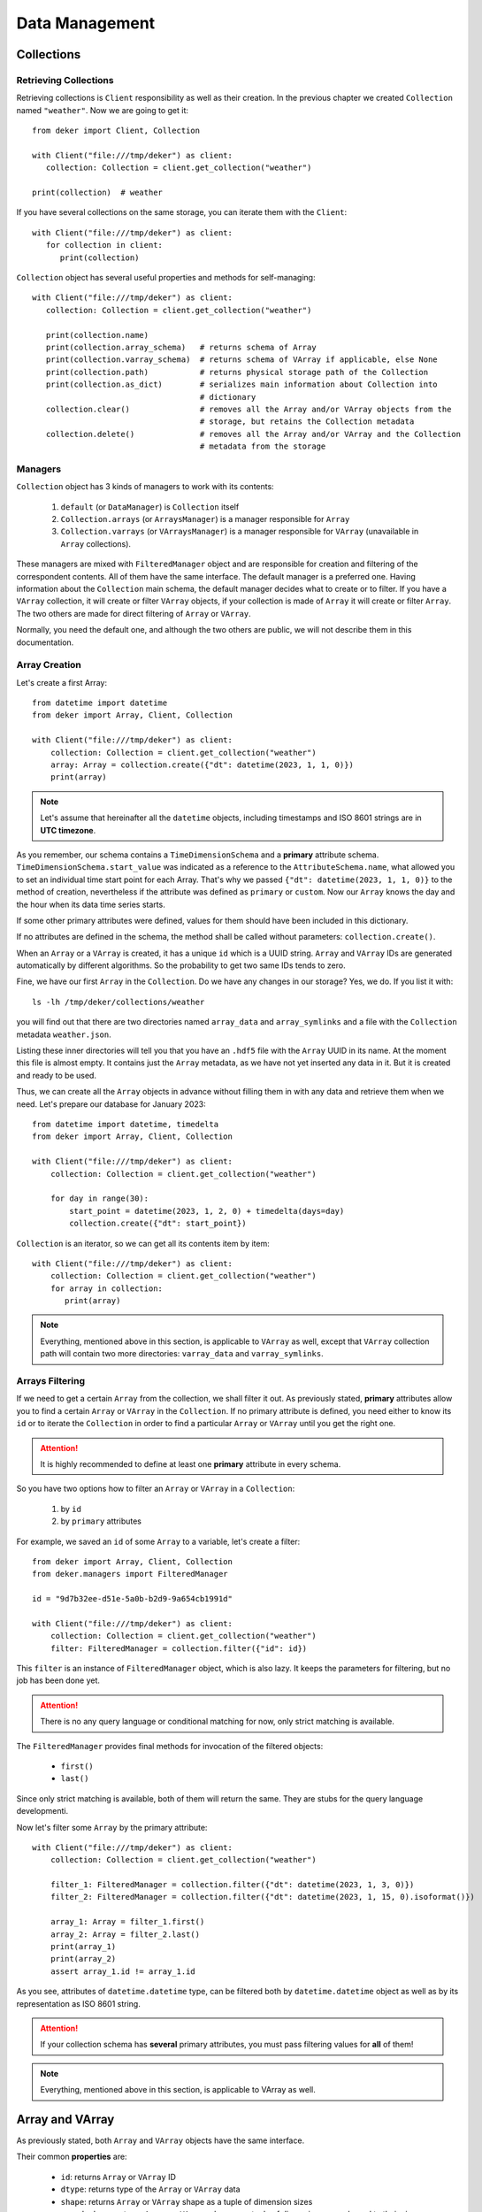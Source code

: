***************
Data Management
***************


Collections
===========


Retrieving Collections
----------------------

Retrieving collections is ``Client`` responsibility as well as their creation. In the previous
chapter we created ``Collection`` named ``"weather"``. Now we are going to get it::

   from deker import Client, Collection

   with Client("file:///tmp/deker") as client:
      collection: Collection = client.get_collection("weather")

   print(collection)  # weather

If you have several collections on the same storage, you can iterate them with the ``Client``::

   with Client("file:///tmp/deker") as client:
      for collection in client:
         print(collection)

``Collection`` object has several useful properties and methods for self-managing::

   with Client("file:///tmp/deker") as client:
      collection: Collection = client.get_collection("weather")

      print(collection.name)
      print(collection.array_schema)   # returns schema of Array
      print(collection.varray_schema)  # returns schema of VArray if applicable, else None
      print(collection.path)           # returns physical storage path of the Collection
      print(collection.as_dict)        # serializes main information about Collection into
                                       # dictionary
      collection.clear()               # removes all the Array and/or VArray objects from the
                                       # storage, but retains the Collection metadata
      collection.delete()              # removes all the Array and/or VArray and the Collection
                                       # metadata from the storage


Managers
--------

``Collection`` object has 3 kinds of managers to work with its contents:

   1. ``default`` (or ``DataManager``) is ``Collection`` itself
   2. ``Collection.arrays`` (or ``ArraysManager``) is a manager responsible for ``Array``
   3. ``Collection.varrays`` (or ``VArraysManager``) is a manager responsible for ``VArray``
      (unavailable in ``Array`` collections).

These managers are mixed with ``FilteredManager`` object and are responsible for creation and
filtering of the correspondent contents. All of them have the same interface. The default manager
is a preferred one. Having information about the ``Collection`` main schema, the default manager
decides what to create or to filter. If you have a ``VArray`` collection, it will create or filter
``VArray`` objects, if your collection is made of ``Array`` it will create or filter ``Array``. The
two others are made for direct filtering of ``Array`` or ``VArray``.

Normally, you need the default one, and although the two others are public, we will not describe
them in this documentation.


Array Creation
--------------

Let's create a first Array::

   from datetime import datetime
   from deker import Array, Client, Collection

   with Client("file:///tmp/deker") as client:
       collection: Collection = client.get_collection("weather")
       array: Array = collection.create({"dt": datetime(2023, 1, 1, 0)})
       print(array)

.. note::
   Let's assume that hereinafter all the ``datetime`` objects, including timestamps and ISO 8601
   strings are in **UTC timezone**.

As you remember, our schema contains a ``TimeDimensionSchema`` and a **primary** attribute schema.
``TimeDimensionSchema.start_value`` was indicated as a reference to the ``AttributeSchema.name``,
what allowed you to set an individual time start point for each Array. That's why we passed
``{"dt": datetime(2023, 1, 1, 0)}`` to the method of creation, nevertheless if the attribute was
defined as ``primary`` or ``custom``. Now our ``Array`` knows the day and the hour when its data
time series starts.

If some other primary attributes were defined, values for them should have been included in this
dictionary.

If no attributes are defined in the schema, the method shall be called without parameters:
``collection.create()``.

When an ``Array`` or a ``VArray`` is created, it has a unique ``id`` which is a UUID string.
``Array`` and ``VArray`` IDs are generated automatically by different algorithms. So the
probability to get two same IDs tends to zero.

Fine, we have our first ``Array`` in the ``Collection``. Do we have any changes in our storage?
Yes, we do. If you list it with::

   ls -lh /tmp/deker/collections/weather

you will find out that there are two directories named ``array_data`` and ``array_symlinks`` and a
file with the ``Collection`` metadata ``weather.json``.

Listing these inner directories will tell you that you have an ``.hdf5`` file with the ``Array``
UUID in its name. At the moment this file is almost empty. It contains just the ``Array`` metadata,
as we have not yet inserted any data in it. But it is created and ready to be used.

Thus, we can create all the ``Array`` objects in advance without filling them in with any data and
retrieve them when we need. Let's prepare our database for January 2023::

   from datetime import datetime, timedelta
   from deker import Array, Client, Collection

   with Client("file:///tmp/deker") as client:
       collection: Collection = client.get_collection("weather")

       for day in range(30):
           start_point = datetime(2023, 1, 2, 0) + timedelta(days=day)
           collection.create({"dt": start_point})

``Collection`` is an iterator, so we can get all its contents item by item::

   with Client("file:///tmp/deker") as client:
       collection: Collection = client.get_collection("weather")
       for array in collection:
          print(array)

.. note::
   Everything, mentioned above in this section, is applicable to ``VArray`` as well, except that
   ``VArray`` collection path will contain two more directories: ``varray_data`` and
   ``varray_symlinks``.


Arrays Filtering
----------------

If we need to get a certain ``Array`` from the collection, we shall filter it out. As previously
stated, **primary** attributes allow you to find a certain ``Array`` or ``VArray`` in the
``Collection``. If no primary attribute is defined, you need either to know its ``id`` or to
iterate the ``Collection`` in order to find a particular ``Array`` or ``VArray`` until you get the
right one.

.. attention::
   It is highly recommended to define at least one **primary** attribute in every schema.

So you have two options how to filter an ``Array`` or ``VArray`` in a ``Collection``:

   1. by ``id``
   2. by ``primary`` attributes

For example, we saved an ``id`` of some ``Array`` to a variable, let's create a filter::

   from deker import Array, Client, Collection
   from deker.managers import FilteredManager

   id = "9d7b32ee-d51e-5a0b-b2d9-9a654cb1991d"

   with Client("file:///tmp/deker") as client:
       collection: Collection = client.get_collection("weather")
       filter: FilteredManager = collection.filter({"id": id})

This ``filter`` is an instance of ``FilteredManager`` object, which is also lazy. It keeps the
parameters for filtering, but no job has been done yet.

.. attention::
   There is no any query language or conditional matching for now, only strict matching is
   available.

The ``FilteredManager`` provides final methods for invocation of the filtered objects:

   * ``first()``
   * ``last()``

Since only strict matching is available, both of them will return the same. They are stubs for
the query language developmenti.

Now let's filter some ``Array`` by the primary attribute::

   with Client("file:///tmp/deker") as client:
       collection: Collection = client.get_collection("weather")

       filter_1: FilteredManager = collection.filter({"dt": datetime(2023, 1, 3, 0)})
       filter_2: FilteredManager = collection.filter({"dt": datetime(2023, 1, 15, 0).isoformat()})

       array_1: Array = filter_1.first()
       array_2: Array = filter_2.last()
       print(array_1)
       print(array_2)
       assert array_1.id != array_1.id

As you see, attributes of ``datetime.datetime`` type, can be filtered both by ``datetime.datetime``
object as well as by its representation as ISO 8601 string.

.. attention::
   If your collection schema has **several** primary attributes, you must pass filtering values for
   **all** of them!

.. note::
   Everything, mentioned above in this section, is applicable to VArray as well.


Array and VArray
================

As previously stated, both ``Array`` and ``VArray`` objects have the same interface.

Their common **properties** are:

   * ``id``: returns ``Array`` or ``VArray`` ID
   * ``dtype``: returns type of the ``Array`` or ``VArray`` data
   * ``shape``: returns ``Array`` or ``VArray`` shape as a tuple of dimension sizes
   * ``named_shape``: returns ``Array`` or ``VArray`` shape as a tuple of dimension names bound to
     their sizes
   * ``dimensions``: returns a tuple of ``Array`` or ``VArray`` dimensions as objects
   * ``schema``: returns ``Array`` or ``VArray`` low-level schema
   * ``collection``: returns the name of ``Collection`` to which the ``Array`` is bound
   * ``as_dict``: serializes main information about array into dictionary, prepared for JSON
   * ``primary_attributes``: returns an ``OrderedDict`` of ``Array`` or ``VArray`` **primary**
     attributes
   * ``custom_attributes``: returns a ``dict`` of ``Array`` or ``VArray`` **custom** attributes

``VArray`` has two extra properties:

   * ``arrays_shape``: returns common shape of all the ``Array`` bound to the ``VArray``
   * ``vgrid``:  returns virtual grid (a tuple of integers) by which ``VArray`` is split into
     ``Array``

Their common common methods are:

   * ``read_meta()``: reads the ``Array`` or ``VArray`` metadata from storage
   * ``update_custom_attributes()``: updates ``Array`` or ``VArray`` custom attributes values
   * ``delete()``: deletes ``Array`` or ``VArray`` from the storage with all its data and metadata
   * ``__getitem__()``: creates ``Subset`` from ``Array`` or ``VSubset`` from ``VArray``


Updating Custom Attributes
--------------------------

Updating custom attributes is quite simple. As you remember, our schema contains one named ``tm``
(timestamp) with ``int`` data type, and we have never defined its value. It means, that it is set
to ``None`` in each ``Array``. Let's check it and update them everywhere::

   from deker import Array, Client, Collection
   from deker.managers import FilteredManager

   with Client("file:///tmp/deker") as client:
      collection: Collection = client.get_collection("weather")
      for array in collection:
         print(array.custom_attributes)  # {'tm': None}

         # type shall be `int`
         custom_attribute_value = int(array.primary_attributes["dt"].timestamp()))
         array.update_custom_attributes({'tm': custom_attribute_value})

         print(array.custom_attributes)

If there are many custom attributes and you want to update just one or several of them - no problem.
Just pass a dictionary with values for the attributes you need to update. All the others will not
be harmed and will keep their values.


Fancy Slicing
-------------

It is our privilege and pleasure to introduce the **fancy slicing** of your data!

We consider the ``__getitem__()`` method to be one of our pearls.

Usually, you use integers for native Python and Numpy indexing and ``start``, ``stop`` and ``step``
slicing parameters::

   import numpy as np

   python_seq = range(10)
   np_seq = np.random.random((3, 4, 5))

   print(python_seq[1], python_seq[3:], python_seq[3:9:2])
   print(np_seq[2, 3, 4], np_seq[1:,:, 2], np_seq[:2, :, 1:4:2])

.. attention::
   If you are new to NumPy indexing, please, refer to the `official documentation`_

.. _`official documentation`: https://numpy.org/doc/stable/user/basics.indexing.html

Deker allows you to index and slice its ``Array`` and ``VArray`` not only with integers, but with
the ``types`` by which the dimensions are described.

But let's start with a **constraint**.


Step
~~~~

Since a ``VArray`` is split in separate files, and each file can contain an ``Array`` with more
than one dimension, the calculation of their inner bounds is a non-trivial problem.

That's why the ``step`` parameter **is limited** to ``1`` for both ``Array`` and ``VArray``
dimensions. This constraint is introduced to keep consistent behaviour, although that there is no
such a problem for ``Array``.

Workaround for ``VArray`` would be to read your data and slice it again with steps, if you need,
as it will be a ``numpy.ndarray``.


Start and Stop
~~~~~~~~~~~~~~

As earlier mentioned, if your ``Dimensions`` have an additional description with ``scale`` or
``labels`` you can get rid of indexes calculations and provide your ``scale`` or ``labels`` values
to ``start`` and ``stop`` parameters.

If you have a ``TimeDimension``, you can slice it with ``datetime.datetime`` objects, its ISO 8601
formatted string or timestamps in the type of ``float``.

.. attention::
   Remember, that you shall convert your local timezone to UTC for proper ``TimeDimension`` slicing.

Let's have a closer look::

   from datetime import datetime
   from deker import Array, Client, Collection

   with Client("file:///tmp/deker") as client:
      collection: Collection = client.get_collection("weather")

      array: Array = collection.filter({"dt": datetime(2023, 1, 3, 0)}).first()

      start_dt = datetime(2023, 1, 3, 5)
      end_dt = datetime(2023, 1, 3, 10)

      fancy_subset = array[
         start_dt:end_dt,  # step is timedelta(hours=1)
         -44.0:-45.0,      # y-scale start point is 90.0 and step is -1.0 (90.0 ... -90.0)
         -1.0:1.0,         # x-scale start point is -180.0 and step is 1.0 (-180.0 ... 179.0)
         :"pressure"       # captures just "temperature" and "humidity"
      ]

      # which is equivalent of:
      subset = array[
         5:10,
         134:135,
         179:181,
         :2
      ]

      assert fancy_subset.shape == subset.shape
      assert fancy_subset.bounds == subset.bounds

It is great, if you can keep in mind all the indexes and their mappings, but this feature awesome,
isn't it?! Yes, it is!!!

The values, passed to each dimension's index or slice, are converted to integers, and after that
they are set in the native Python ``slice`` object. A ``tuple`` of such ``slices`` is the final
representation of the bounds which will be applied to your data.

.. attention::
   Fancy index values must **exactly** match your dimension time, ``Scale`` or ``label`` values,
   otherwise, you will get ``IndexError``.

You have not yet approached your data, but you are closer and closer.

Now you have a new object - `Subset`.


Subset and VSubset
==================

``Subset`` and ``VSubset`` are the final lazy objects for the access to your data.

Once created, they contain no data and do not access the storage until you manually invoke one of
their correspondent methods.

.. note::
   If you need to read or write all the data from ``Array`` or ``VArray`` you should create a
   subset with ``[:]`` or ``[...]``.

Both of them also have the same interface. As for the properties, they are:

   * ``shape``: returns shape of the ``Subset`` or ``VSubset``
   * ``bounds``: returns bounds that were applied to ``Array`` or ``VArray``
   * ``dtype``: returns type of queried data
   * ``fill_value``: returns value for empty cells

Let's dive deeper into the methods.

.. note::
   The explanations below are based on the logic, implemented for the ``HDF5`` format.


Read
----

Method ``read()`` gets data from the storage and returns a ``numpy.ndarray`` of the corresponding
``shape`` and ``dtype``. Regarding ``VArray`` data reading, ``VSubset`` will capture the data from
the ``Array``, affected by the passed bounds, arrange it in a single ``numpy.ndarray`` of the
proper ``shape`` and ``dtype`` and return it to you.

If your ``Array`` or ``VArray`` is **empty** - a ``numpy.ndarray`` filled with ``fill_value`` will
be returned for any called ``Subset`` or ``VSubset``::

   import numpy as np
   from datetime import datetime
   from deker import Array, Client, Collection

   with Client("file:///tmp/deker") as client:
       collection: Collection = client.get_collection("weather")
       array: Array = collection.filter({"dt": datetime(2023, 1, 15, 0)}).first()
       subset = array[0, 0, 0]  # get first hour and grid zero-point
       print(subset.read())  # [nan, nan, nan, nan]


Update
------

Method ``update()`` is an **upsert** method, which is responsible for new values **inserting** and
old values **updating**.

The shape of the data, that you pass into this method, shall match the shape of the ``Subset`` or
``VSubset``. It is impossible to insert 10 values into 9 cells. It is also impossible to insert
them into 11 cells, as there are no instructions how to arrange them properly. ::

   import numpy as np
   from datetime import datetime
   from deker import Array, Client, Collection

   with Client("file:///tmp/deker") as client:
       collection: Collection = client.get_collection("weather")
       array: Array = collection.filter({"dt": datetime(2023, 1, 1, 0)}).first()
       subset = array[:]  # captures full array shape

       data = np.random.random(subset.shape)

       subset.update(data)

The provided data ``dtype`` shall match the dtype of ``Array`` or ``VArray`` set by the schema or
shall have the correspondent Python type to be converted into such ``dtype``::

   with Client("file:///tmp/deker") as client:
       collection: Collection = client.get_collection("weather")
       array: Array = collection.filter({"dt": datetime(2023, 1, 1, 0)}).first()
       subset = array[:]  # captures full array shape

       data = np.random.random(subset.shape).tolist  # converts data into Python list of Python floats

       subset.update(data)  # data will be converted to array.dtype

If your ``Array`` or ``VArray`` is utterly empty, ``Subset`` or ``VSubset`` will create a
``numpy.ndarray`` of the ``Array`` shape filled with the ``fill_value`` from the ``Collection``
schema and than, using the indicated bounds, it will insert the data provided by you in this array.
Afterwards it will be dumped to the storage. In the scope of ``VArray`` it will work in the same
manner, except that only corresponding affected inner ``Array`` will be created.

If there is some data in your ``Array`` or ``VArray`` and you provide some new values by this
method, the old values in the affected bounds will be substituted with new ones::

   with Client("file:///tmp/deker") as client:
       collection: Collection = client.get_collection("weather")
       array: Array = collection.filter({"dt": datetime(2023, 1, 1, 0)}).first()

       data = np.random.random(array.shape)
       array[:].update(data)

       subset = array[0, 0, 0]  # get first hour and grid zero-point

       print(subset.read())  # a list of 4 random values

       new_values = [0.1, 0.2, 0.3, 0.4]
       subset.update(new_values)  # data will be converted to array.dtype

       print(subset.read())  # [0.1, 0.2, 0.3, 0.4]


Clear
-----

Method ``clear()`` inserts the ``fill_value`` into the affected bounds. If all your ``Array`` or
``VArray`` values are ``fill_value``, it will be concerned empty and the dataset will be deleted
from the file. But the file still exists and retains ``Array`` or ``VArray`` metadata::

   import numpy as np
   from datetime import datetime
   from deker import Array, Client, Collection

   with Client("file:///tmp/deker") as client:
       collection: Collection = client.get_collection("weather")
       array: Array = collection.filter({"dt": datetime(2023, 1, 1, 0)}).first()

       data = np.random.random(array.shape)
       array[:].update(data)

       subset = array[0, 0, 0]  # get first hour and grid zero-point

       print(subset.read())  # a list of 4 random values

       new_values = [0.1, 0.2, 0.3, 0.4]
       subset.update(new_values)  # data will be converted to array.dtype
       print(subset.read())  # [0.1, 0.2, 0.3, 0.4]

       subset.clear()
       print(subset.read())  # [nan, nan, nan, nan]

       array[:].clear()
       print(array[:].read()) # a numpy.ndarray full of `nans`


Describe
--------

You may want to check, what part of data you are going to manage.

With ``describe()`` you can get an ``OrderedDict`` with a description of the dimensions parts
affected by ``Subset`` or ``VSubset``. If you provided ``scale`` and/or ``labels`` for your
dimensions, you will get the human-readable description, otherwise you'll get indexes.

So it is highly recommended to describe your dimensions::

   from datetime import datetime
   from deker import Array, Client, Collection
   from pprint import pprint

   with Client("file:///tmp/deker") as client:
      collection: Collection = client.get_collection("weather")
      array: Array = collection.filter({"dt": datetime(2023, 1, 1, 0)}).first()

      pprint(array[0, 0, 0].describe())

      # OrderedDict([('day_hours',
      #             [datetime.datetime(2023, 1, 1, 0, 0, tzinfo=datetime.timezone.utc)]),
      #             ('y', [90.0]),
      #             ('x', [-180.0]),
      #             ('weather', ['temperature', 'humidity', 'pressure', 'wind_speed'])])

      subset = array[datetime(2023, 1, 1, 5):datetime(2023, 1, 1, 10),
                     -44.0:-45.0,
                     -1.0:1.0,
                     :"pressure"]

      pprint(subset.describe())

      #  OrderedDict([('day_hours',
      #               [datetime.datetime(2023, 1, 1, 5, 0, tzinfo=datetime.timezone.utc),
      #                datetime.datetime(2023, 1, 1, 6, 0, tzinfo=datetime.timezone.utc),
      #                datetime.datetime(2023, 1, 1, 7, 0, tzinfo=datetime.timezone.utc),
      #                datetime.datetime(2023, 1, 1, 8, 0, tzinfo=datetime.timezone.utc),
      #                datetime.datetime(2023, 1, 1, 9, 0, tzinfo=datetime.timezone.utc)]),
      #              ('y', [-44.0]),
      #              ('x', [-1.0, 0.0]),
      #              ('weather', ['temperature', 'humidity'])])

.. attention::
   Description is an ``OrderedDict`` object, having in values full ranges of descriptive data for
   ``Subset`` or ``VSubset``. If you keep this description in memory, your memory will be lowered
   by its size.


Read Xarray
-----------

.. warning::
   ``xarray`` package is not in the list of the Deker default dependencies. Please, refer to the
   Installation_ chapter for more details

Xarray_ is a wonderful project, which provides special objects for working with multidimensional
data. Its main principle is *the data shall be described*. We absolutely agree with that.

Method ``read_xarray()`` describes a ``Subset`` or ``VSubset``, reads its contents and converts it
to ``xarray.DataArray`` object.

If you need to convert your data to ``pandas`` objects, or to ``netCDF``, or to ``ZARR`` - use this
method and after it use methods, provided by ``xarray.DataArray``::

   import numpy as np
   from datetime import datetime
   from deker import Array, Client, Collection

   with Client("file:///tmp/deker") as client:
       collection: Collection = client.get_collection("weather")
       array: Array = collection.filter({"dt": datetime(2023, 1, 1, 0)}).first()

       data = np.random.random(array.shape)
       array[:].update(data)

       subset = array[0, 0, 0]  # get first hour and grid zero-point

       x_subset: xarray.DataArray = subset.read_xarray()

       print(dir(x_subset))
       print(type(x_subset.to_dataframe()))
       print(type(x_subset.to_netcdf()))
       print(type(x_subset.to_zarr()))

It provides even more opportunities. Refer to ``xarray.DataArray`` API_ for details .

.. _Installation: installation.html#extra-dependencies
.. _Xarray: https://docs.xarray.dev/en/stable/
.. _API: https://docs.xarray.dev/en/stable/generated/xarray.DataArray.html
